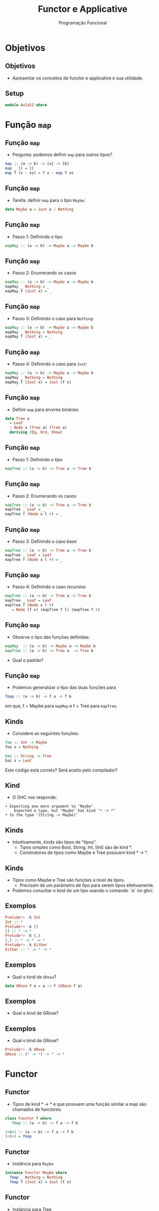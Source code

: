#+OPTIONS: date:nil reveal_mathjax:t toc:nil num:nil
#+OPTIONS: tex t
#+OPTIONS: timestamp:nil
#+PROPERTY: tangle Aula10.hs
#+PROPERTY: :header-args:haskell: :prologue ":{\n" :epilogue ":}\n"
#+REVEAL_THEME: white
#+REVEAL_HLEVEL: 1
#+REVEAL_ROOT: file:///users/rodrigo/reveal.js

#+Title: Functor e Applicative
#+Author: Programação Funcional


* Objetivos

** Objetivos

- Apresentar os conceitos de functor e applicative e sua utilidade.

** Setup 

#+begin_src haskell :tangle yes :exports code :results output
module Aula12 where
#+end_src

* Função =map=

** Função =map= 

- Pergunta: podemos definir =map= para outros tipos?

#+begin_src haskell
map :: (a -> b) -> [a] -> [b]
map _ [] = []
map f (x : xs) = f x : map f xs
#+end_src

** Função =map=

- Tarefa: definir =map= para o tipo =Maybe=:

#+begin_src haskell
data Maybe a = Just a | Nothing
#+end_src

** Função =map=

- Passo 1: Definindo o tipo

#+begin_src haskell
mapMay :: (a -> b) -> Maybe a -> Maybe b
#+end_src

** Função =map=

- Passo 2: Enumerando os casos

#+begin_src haskell
mapMay :: (a -> b) -> Maybe a -> Maybe b
mapMay _ Nothing = _
mapMay f (Just x) = _
#+end_src

** Função =map=

- Passo 3: Definindo o caso para =Nothing=:

#+begin_src haskell
mapMay :: (a -> b) -> Maybe a -> Maybe b
mapMay _ Nothing = Nothing
mapMay f (Just x) = _
#+end_src

** Função =map=

- Passo 4: Definindo o caso para =Just=:

#+begin_src haskell :tangle yes :exports code :results output
mapMay :: (a -> b) -> Maybe a -> Maybe b
mapMay _ Nothing = Nothing
mapMay f (Just x) = Just (f x)
#+end_src

** Função =map=

- Definir =map= para árvores binárias:

#+begin_src haskell :tangle yes :exports code :results output
data Tree a
  = Leaf
  | Node a (Tree a) (Tree a)
  deriving (Eq, Ord, Show)
#+end_src

** Função =map=

- Passo 1: Definindo o tipo

#+begin_src haskell 
mapTree :: (a -> b) -> Tree a -> Tree b
#+end_src

** Função =map=

- Passo 2: Enumerando os casos

#+begin_src haskell
mapTree :: (a -> b) -> Tree a -> Tree b
mapTree _ Leaf = _
mapTree f (Node x l r) = _
#+end_src

** Função =map=

- Passo 3: Definindo o caso base

#+begin_src haskell
mapTree :: (a -> b) -> Tree a -> Tree b
mapTree _ Leaf = Leaf
mapTree f (Node x l r) = _
#+end_src

** Função =map=

- Passo 4: Definindo o caso recursivo

#+begin_src haskell :tangle yes :results output :exports code
mapTree :: (a -> b) -> Tree a -> Tree b
mapTree _ Leaf = Leaf
mapTree f (Node x l r)
   = Node (f x) (mapTree f l) (mapTree f r)
#+end_src

** Função =map=

- Observe o tipo das funções definidas:

#+begin_src haskell
mapMay  :: (a -> b) -> Maybe a -> Maybe b
mapTree :: (a -> b) -> Tree a  -> Tree b
#+end_src

- Qual o padrão?

** Função =map=

- Podemos generalizar o tipo das duas funções para

#+begin_src haskell
fmap :: (a -> b) -> f a -> f b
#+end_src

em que, f = Maybe para =mapMay= e f = Tree para =mapTree=.

** Kinds

- Considere as seguintes funções:

#+begin_src haskell
foo :: Int -> Maybe
foo x = Nothing

baz :: String -> Tree
baz s = Leaf
#+end_src

Este código está correto? Será aceito pelo compilador?

** Kind

- O GHC nos responde:

#+begin_src shell
 • Expecting one more argument to ‘Maybe’
     Expected a type, but ‘Maybe’ has kind ‘* -> *’
 • In the type ‘(String -> Maybe)’
#+end_src

** Kinds

- Intuitivamente, kinds são tipos de "tipos".
    - Tipos simples como Bool, String, Int, [Int] são de kind *.
    - Construtores de tipos como Maybe e Tree possuem kind * -> *.

** Kinds

- Tipos como Maybe e Tree são funções a nível de tipos.
    - Precisam de um parâmetro de tipo para serem tipos efetivamente.

- Podemos consultar o kind de um tipo usando o comando `:k` no ghci.

** Exemplos

#+begin_src haskell
Prelude*> :k Int
Int :: *
Prelude*> :k []
[] :: * -> *
Prelude*> :k (,)
(,) :: * -> * -> *
Prelude*> :k Either
Either :: * -> * -> *
#+end_src

** Exemplos

- Qual o kind de =GRose=?

#+begin_src haskell :tangle yes :exports code :results output
data GRose f a = a :> f (GRose f a)
#+end_src

** Exemplos

- Qual o kind de GRose?

** Exemplos

- Qual o kind de GRose?

#+begin_src haskell
Prelude*> :k GRose
GRose :: (* -> *) -> * -> *
#+end_src

* Functor

** Functor

- Tipos de kind * -> * e que possuem uma função similar a map são chamados de functores.

#+begin_src haskell
class Functor f where
   fmap :: (a -> b) -> f a -> f b

(<$>) :: (a -> b) -> f a -> f b
(<$>) = fmap
#+end_src

** Functor

- Instância para =Maybe=

#+begin_src haskell
instance Functor Maybe where
  fmap _ Nothing = Nothing
  fmap f (Just x) = Just (f x)
#+end_src

** Functor

- Instância para Tree

#+begin_src haskell :tangle yes :exports code :results output
instance Functor Tree where
  fmap _ Leaf = Leaf
  fmap f (Node x l r)
    = Node (f x) (f <$> l) (f <$> r)
#+end_src

** Árvores

- Apresente a definição de Functor para o tipo:

#+begin_src haskell :tangle yes :exports code :results output
data Rose a
  = Rose a [Rose a]
    deriving (Eq, Ord, Show)
#+end_src


** Functor

- Instância para =Rose=

#+begin_src haskell :tangle yes :exports code :results output
instance Functor Rose where
  fmap f (Rose x ts)
    = Rose (f x) ((fmap f) <$> ts)
#+end_src

** Functor

- Idealmente, functores devem atender as seguintes propriedades:

#+begin_src haskell
fmap id == id
fmap (g . f) == fmap g . fmap f
#+end_src 

- Veremos como provar esse tipo de propriedades nas próximas aulas.

* Applicative

** Tarefa

- Validar entradas de e-mails em um formulário.
    - Email: deve conter o caractere =@=.
    - Corpo: String não vazia.

** Modelagem

#+begin_src haskell :tangle yes :exports code :results output
type From = Address
type To = Address

data Address
   = Address String
     deriving (Eq, Ord, Show)
data Body
   = Body String
     deriving (Eq, Ord, Show)

data Email
   = Email From To Body
     deriving (Eq, Ord, Show)
#+end_src


** Validação

- Testando se a string é vazia.

#+begin_src haskell :tangle yes :exports code :results output
nonEmpty :: String -> Maybe String
nonEmpty [] = Nothing
nonEmpty s  = Just s
#+end_src

** Validação

- Testando se uma string contém =@=:

#+begin_src haskell :tangle yes :exports code :results output
contains :: Char -> String -> Maybe String
contains x xs
  | x `elem` xs = Just xs
  | otherwise   = Nothing
#+end_src

** Validação

- Validando um endereço de e-mail
     - Vamos usar a instância de Functor para Maybe!

#+begin_src haskell :tangle yes :exports code :results output
mkAddress :: String -> Maybe Address
mkAddress s = Address <$> contains '@' s
#+end_src

** Validação

- Validando o corpo do e-mail

#+begin_src haskell :tangle yes :exports code :results output
mkBody :: String -> Maybe Body
mkBody s = Body <$> nonEmpty s
#+end_src

** Validação

- Validando o e-mail.

#+begin_src haskell :tangle yes :exports code :results output
mkEmail :: String -> String -> String -> Maybe Email
mkEmail from to body
   = case mkAddress from of
       Nothing -> Nothing
       Just fromAddr ->
         case mkAddress to of
           Nothing -> Nothing
           Just toAddr ->
             case mkBody body of
               Nothing -> Nothing
               Just nBody ->
                   Just (Email fromAddr toAddr nBody)
#+end_src

** Validação

- Código anterior de =mkEmail= é repleto de repetição.

- Lógica real de =mkEmail= poderia ser resumida em:

#+begin_src haskell
mkEmail from to body
   = Email (mkAddress from)
           (mkAddress to)
           (mkBody body)
#+end_src

** Validação

- O tipo de =Email= é:

#+begin_src haskell 
Email :: Address -> Address -> Body -> Email
#+end_src

Porém, os resultados de =mkAddress= e =mkBody= envolvem o tipo =Maybe=.

** Validação

- Idealmente, deveríamos ser capazes de transformar

#+begin_src haskell 
Email :: Address -> Address -> Body -> Email
#+end_src

em

#+begin_src haskell 
Email :: Maybe Address ->
         Maybe Address ->
         Maybe Body -> Maybe Email
#+end_src

** Validação

- Note que a diferença entre os tipos

#+begin_src haskell
Email :: Address -> Address -> Body -> Email
Email :: Maybe Address ->
         Maybe Address ->
         Maybe Body -> Maybe Email
#+end_src

pode ser resolvida por "inserir" a função =Email= em valores de tipo =Maybe=.

** Functores Aplicativos

- A abstração de functor aplicativo permite a aplicação de uma função sobre valores contidos em uma "estrutura" de construtor de tipos.

#+begin_src haskell
class Functor f => Applicative f where
   pure  :: a -> f a
   (<*>) :: f (a -> b) -> f a -> f b
#+end_src

** Applicative Maybe

#+begin_src haskell
instance Applicative Maybe where
    pure                  = Just

    Nothing  <*> _        = Nothing
    _        <*> Nothing  = Nothing
    (Just f) <*> (Just x) = Just (f x)
#+end_src


** Applicative

- O operador =<*>= permite a aplicação de funções sobre construtores de tipos.

- Exemplo

#+begin_src haskell
foo :: Maybe Int
foo = (+) <$> (Just 2) <*> (Just 3)

Prelude*> foo
Just 5
#+end_src

** Applicative

- Qual o tipo de =(+) <$>= ?

- Lembrando os tipos individuais:

#+begin_src haskell
(+)   :: Num c     => c        -> c   -> c
(<$>) :: Functor f => (a -> b) -> f a -> f b
#+end_src

** Applicative

- Note que basta fazer a = c e b = c -> c.
- Com isso, temos:

#+begin_src haskell
(+) <$> :: (Num c, Functor f) => f c -> f (c -> c)
#+end_src

Isso representa que ao aplicarmos essa expressão a um valor de tipo f c, o resultado terá tipo f (c -> c).

** Applicative

- Dessa forma, temos que =(+) <$> (Just 2)= possui o tipo

#+begin_src haskell
(+) <$> (Just 2):: (Num c, Functor f) => f (c -> c)
#+end_src

** Applicative

- Note que podemos combinar a expressão `(+) <$> (Just 2)` com `Just 3` usando o operador `<*>`, cujo tipo é:

#+begin_src haskell
(<*>) :: Applicative f => f (a -> b) -> f a -> f b

(+) <$> (Just 2) <*> (Just 3) :: Maybe Int
#+end_src

** Validação

- Usando funções de Applicative, a implementação de mkEmail fica:

#+begin_src haskell :tangle yes :exports code :results output
mkEmail' :: String -> String -> String -> Maybe Email
mkEmail' from to body
   = Email <$> mkAddress from <*>
               mkAddress to   <*>
               mkBody body
#+end_src

** Validação

- O que fizemos para validar e-mails esta ok...
    - Porém, qual foi a causa da falha?
    - Não há como saber!

** Validação

- Idealmente, devíamos armazenar erros obtidos durante a validação para exibí-los ao usuário.

- Usaremos um conjunto de tipos e funções para esse fim.

** Validação

- Definindo um tipo para validadores.

#+begin_src haskell :tangle yes :exports code :results output
data Validation err a
   = Failure err
   | Success a
   deriving (Eq, Ord, Show)
#+end_src

** Validação

- Validation é um Functor

#+begin_src haskell :tangle yes :exports code :results output
instance Functor (Validation err) where
   fmap _ (Failure err) = Failure err
   fmap f (Success x)   = Success (f x)
#+end_src

** Validação

- Próximo passo: Definir uma instância de Applicative de forma a combinar as falhas.

- Pergunta: Como combinar falhas?
    - Usaremos outra abstração: a de semi-grupo!

** Semi-grupo

- Um semi-grupo é uma estrutura algébrica que é formada por um conjunto e uma operação binária associativa.

- Em Haskell, é uma classe de tipos que possui uma função binária que deve ser associativa.

** Semi-grupo

- Definição de Semigroup

#+begin_src haskell
class Semigroup a where
   (<>) :: a -> a -> a
#+end_src

** Semi-grupo

- Vamos exigir, na instância de Applicative, que a variável err em =Validation err a= seja uma instância de =Semigroup=.

** Applicative

#+begin_src haskell :tangle yes :exports code :results output
instance Semigroup err => Applicative (Validation err) where
  pure = Success
  Failure e1 <*> b = Failure $ case b of
    Failure e2 -> e1 <> e2
    Success _ -> e1
  Success _  <*> Failure e2 =
    Failure e2
  Success f  <*> Success a  =
    Success (f a)
#+end_src

** Erros

#+begin_src haskell :tangle yes :exports code :results output
data Error
  = MustNotBeEmpty
  | MustContain String
  deriving (Eq, Ord, Show)
#+end_src

** Validação

#+begin_src haskell :tangle yes :exports code :results output
atString :: String -> Validation [Error] Address
atString s
   | '@' `elem` s = Success (Address s)
   | otherwise    = Failure [MustContain "@"]

nonEmptyString :: String -> Validation [Error] Body
nonEmptyString [] = Failure [MustNotBeEmpty]
nonEmptyString s  = Success (Body s)
#+end_src


** Validação

#+begin_src haskell :tangle yes :exports code :results output
email :: String -> String ->
         String -> Validation [Error] Email
email from to body = Email <$> atString from <*>
                               atString to   <*>
                               nonEmptyString body
#+end_src 


* Exercícios

** Exercícios

- Qual o kind do tipo a seguir? Apresente uma instância de Functor para esse tipo.

#+begin_src haskell
data Toy a b =
    Output a b
  | Bell b
  | Done
#+end_src
